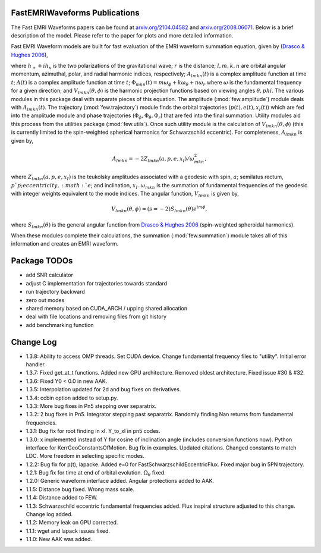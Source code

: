 
FastEMRIWaveforms Publications
================================

The Fast EMRI Waveforms papers can be found at `arxiv.org/2104.04582 <https://arxiv.org/abs/2104.04582>`_ and `arxiv.org/2008.06071 <https://arxiv.org/abs/2008.06071>`_. Below is a brief description of the model. Please refer to the paper for plots and more detailed information.

Fast EMRI Waveform models are built for fast evaluation of the EMRI waveform summation equation, given by (`Drasco & Hughes 2006 <https://arxiv.org/abs/gr-qc/0509101>`_),

.. math:: h_+ + ih_x=r^{-1}\sum_{lmkn}A_{lmkn}(t)e^{-i\Phi_{mkn}(t)}V_{lmkn}(\theta,\phi),
    :label: emri_wave_eq

where :math:`h_+ + ih_x` is the two polarizations of the gravitational wave; :math:`r` is the distance; :math:`l,m,k,n` are orbital angular momentum, azimuthal, polar, and radial harmonic indices, respectively; :math:`A_{lmkn}(t)` is a complex amplitude function at time :math:`t`; :math:`A(t)` is a complex amplitude function at time :math:`t`; :math:`\Phi_{mkn}(t)=m\omega_\phi + k\omega_\theta + n\omega_r` where :math:`\omega` is the fundamental frequency for a given direction; and :math:`V_{lmkn}(\theta,\phi`) is the harmonic projection functions based on viewing angles :math:`\theta,phi`. The various modules in this package deal with separate pieces of this equation. The amplitude (:mod:`few.amplitude`) module deals with :math:`A_{lmkn}(t)`. The trajectory (:mod:`few.trajectory`) module finds the orbital trajectories (:math:`p(t), e(t), x_I(t)`) which are fed into the amplitude module and phase trajectories (:math:`\Phi_\phi, \Phi_\theta, \Phi_r`) that are fed into the final summation. Utility modules aid this process from the utilities package (:mod:`few.utils`). Once such utility module is the calculation of :math:`V_{lmkn}(\theta,\phi`) (this is currently limited to the spin-weighted spherical harmonics for Schwarzschild eccentric). For completeness, :math:`A_{lmkn}` is given by,

.. math:: A_{lmkn} = -2Z_{lmkn}(a, p, e, x_I)/\omega_{mkn}^2,

where :math:`Z_{lmkn}(a, p, e, x_I)` is the teukolsky amplitudes associated with a geodesic with spin, :math:`a`; semilatus rectum, :math:`p`p; eccentricity, :math:`e`; and inclination, :math:`x_I`. :math:`\omega_{mkn}` is the summation of fundamental frequencies of the geodesic with integer weights equivalent to the mode indices. The angular function, :math:`V_{lmkn}` is given by,

.. math:: V_{lmkn}(\theta, \phi) = (s=-2)S_{lmkn}(\theta)e^{im\phi},

where :math:`S_{lmkn}(\theta)` is the general angular function from `Drasco & Hughes 2006 <https://arxiv.org/abs/gr-qc/0509101>`_ (spin-weighted spheroidal harmonics).

When these modules complete their calculations, the summation (:mod:`few.summation`) module takes all of this information and creates an EMRI waveform.

Package TODOs
===============

- add SNR calculator
- adjust C implementation for trajectories towards standard
- run trajectory backward
- zero out modes
- shared memory based on CUDA_ARCH / upping shared allocation
- deal with file locations and removing files from git history
- add benchmarking function

Change Log
===========

- 1.3.8: Ability to access OMP threads. Set CUDA device. Change fundamental frequency files to "utility". Initial error handler.
- 1.3.7: Fixed get_at_t functions. Added new GPU architecture. Removed oldest architecture. Fixed issue #30 & #32.
- 1.3.6: Fixed Y0 < 0.0 in new AAK.
- 1.3.5: Interpolation updated for 2d and bug fixes on derivatives.
- 1.3.4: ccbin option added to setup.py.
- 1.3.3: More bug fixes in Pn5 stepping over separatrix.
- 1.3.2: 2 bug fixes in Pn5. Integrator stepping past separatrix. Randomly finding Nan returns from fundamental frequencies.
- 1.3.1: Bug fix for root finding in xI. Y_to_xI in pn5 codes.
- 1.3.0: x implemented instead of Y for cosine of inclination angle (includes conversion functions now). Python interface for KerrGeoConstantsOfMotion. Bug fix in examples. Updated citations. Changed constants to match LDC. More freedom in selecting specific modes.
- 1.2.2: Bug fix for p(t), lapacke. Added e=0 for FastSchwarzschildEccentricFlux. Fixed major bug in 5PN trajectory.
- 1.2.1: Bug fix for time at end of orbital evolution. :math:`\Omega_\theta` fixed.
- 1.2.0: Generic waveform interface added. Angular protections added to AAK.
- 1.1.5: Distance bug fixed. Wrong mass scale.
- 1.1.4: Distance added to FEW.
- 1.1.3: Schwarzschild eccentric fundamental frequencies added. Flux inspiral structure adjusted to this change. Change log added.
- 1.1.2: Memory leak on GPU corrected.
- 1.1.1: wget and lapack issues fixed.
- 1.1.0: New AAK was added.
